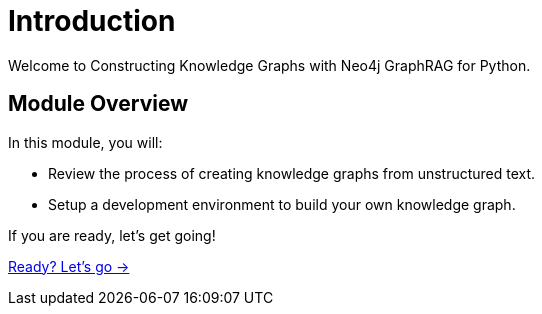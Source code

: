= Introduction
:order: 1

Welcome to Constructing Knowledge Graphs with Neo4j GraphRAG for Python.

== Module Overview

In this module, you will:

* Review the process of creating knowledge graphs from unstructured text.
* Setup a development environment to build your own knowledge graph.

If you are ready, let's get going!

link:./1-knowledge-graph-construction/[Ready? Let's go →, role=btn]
